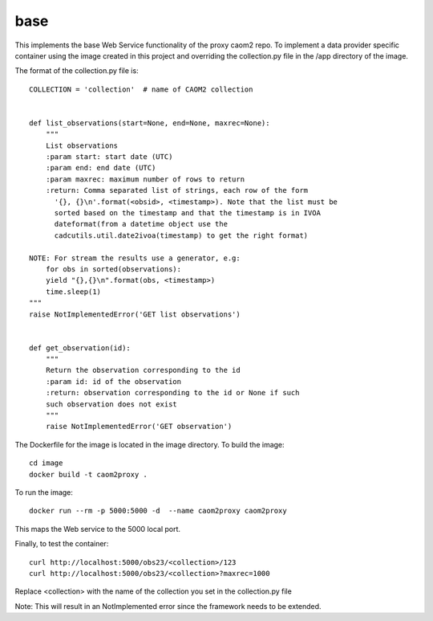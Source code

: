 
base
====

This implements the base Web Service functionality of the proxy caom2 repo.
To implement a data provider specific container using the image created
in this project and overriding the collection.py file in the /app directory
of the image.



The format of the collection.py file is:

::

    COLLECTION = 'collection'  # name of CAOM2 collection


    def list_observations(start=None, end=None, maxrec=None):
        """
        List observations
        :param start: start date (UTC)
        :param end: end date (UTC)
        :param maxrec: maximum number of rows to return
        :return: Comma separated list of strings, each row of the form
          '{}, {}\n'.format(<obsid>, <timestamp>). Note that the list must be
          sorted based on the timestamp and that the timestamp is in IVOA
          dateformat(from a datetime object use the
          cadcutils.util.date2ivoa(timestamp) to get the right format)

    NOTE: For stream the results use a generator, e.g:
        for obs in sorted(observations):
        yield "{},{}\n".format(obs, <timestamp>)
        time.sleep(1)
    """
    raise NotImplementedError('GET list observations')


    def get_observation(id):
        """
        Return the observation corresponding to the id
        :param id: id of the observation
        :return: observation corresponding to the id or None if such
        such observation does not exist
        """
        raise NotImplementedError('GET observation')


The Dockerfile for the image is located in the image directory. To build the image:

::

    cd image
    docker build -t caom2proxy .


To run the image:

::

    docker run --rm -p 5000:5000 -d  --name caom2proxy caom2proxy


This maps the Web service to the 5000 local port.


Finally, to test the container:

::

   curl http://localhost:5000/obs23/<collection>/123
   curl http://localhost:5000/obs23/<collection>?maxrec=1000


Replace <collection> with the name of the collection you set in the
collection.py file


Note: This will result in an NotImplemented error since the framework needs
to be extended.

